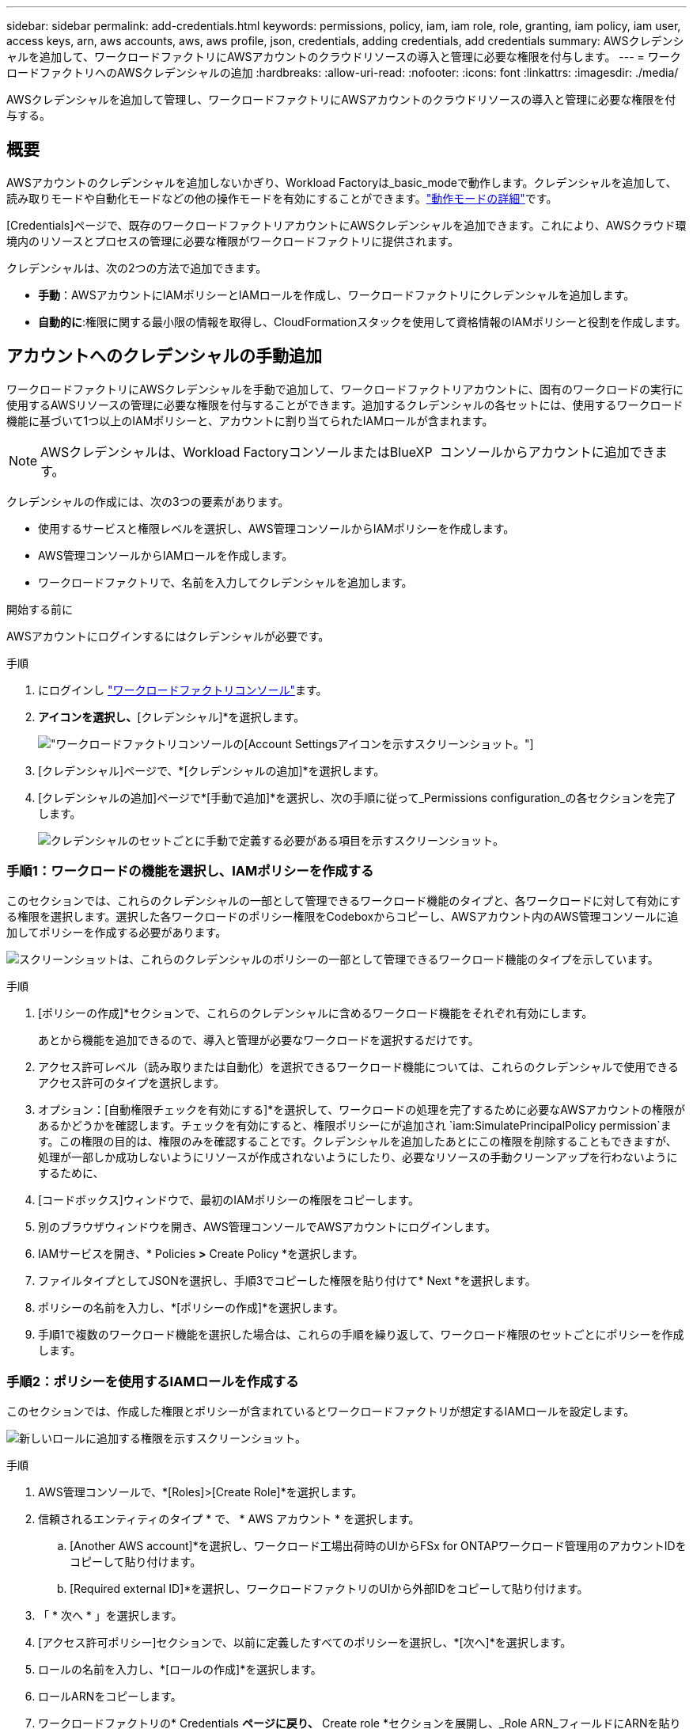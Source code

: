 ---
sidebar: sidebar 
permalink: add-credentials.html 
keywords: permissions, policy, iam, iam role, role, granting, iam policy, iam user, access keys, arn, aws accounts, aws, aws profile, json, credentials, adding credentials, add credentials 
summary: AWSクレデンシャルを追加して、ワークロードファクトリにAWSアカウントのクラウドリソースの導入と管理に必要な権限を付与します。 
---
= ワークロードファクトリへのAWSクレデンシャルの追加
:hardbreaks:
:allow-uri-read: 
:nofooter: 
:icons: font
:linkattrs: 
:imagesdir: ./media/


[role="lead"]
AWSクレデンシャルを追加して管理し、ワークロードファクトリにAWSアカウントのクラウドリソースの導入と管理に必要な権限を付与する。



== 概要

AWSアカウントのクレデンシャルを追加しないかぎり、Workload Factoryは_basic_modeで動作します。クレデンシャルを追加して、読み取りモードや自動化モードなどの他の操作モードを有効にすることができます。link:operational-modes.html["動作モードの詳細"]です。

[Credentials]ページで、既存のワークロードファクトリアカウントにAWSクレデンシャルを追加できます。これにより、AWSクラウド環境内のリソースとプロセスの管理に必要な権限がワークロードファクトリに提供されます。

クレデンシャルは、次の2つの方法で追加できます。

* *手動*：AWSアカウントにIAMポリシーとIAMロールを作成し、ワークロードファクトリにクレデンシャルを追加します。
* *自動的に*:権限に関する最小限の情報を取得し、CloudFormationスタックを使用して資格情報のIAMポリシーと役割を作成します。




== アカウントへのクレデンシャルの手動追加

ワークロードファクトリにAWSクレデンシャルを手動で追加して、ワークロードファクトリアカウントに、固有のワークロードの実行に使用するAWSリソースの管理に必要な権限を付与することができます。追加するクレデンシャルの各セットには、使用するワークロード機能に基づいて1つ以上のIAMポリシーと、アカウントに割り当てられたIAMロールが含まれます。


NOTE: AWSクレデンシャルは、Workload FactoryコンソールまたはBlueXP  コンソールからアカウントに追加できます。

クレデンシャルの作成には、次の3つの要素があります。

* 使用するサービスと権限レベルを選択し、AWS管理コンソールからIAMポリシーを作成します。
* AWS管理コンソールからIAMロールを作成します。
* ワークロードファクトリで、名前を入力してクレデンシャルを追加します。


.開始する前に
AWSアカウントにログインするにはクレデンシャルが必要です。

.手順
. にログインし https://console.workloads.netapp.com/["ワークロードファクトリコンソール"^]ます。
. [アカウント]*アイコンを選択し、*[クレデンシャル]*を選択します。
+
image:screenshot-settings-icon.png["ワークロードファクトリコンソールの[Account Settings]アイコンを示すスクリーンショット。"]

. [クレデンシャル]ページで、*[クレデンシャルの追加]*を選択します。
. [クレデンシャルの追加]ページで*[手動で追加]*を選択し、次の手順に従って_Permissions configuration_の各セクションを完了します。
+
image:screenshot-add-credentials-manually.png["クレデンシャルのセットごとに手動で定義する必要がある項目を示すスクリーンショット。"]





=== 手順1：ワークロードの機能を選択し、IAMポリシーを作成する

このセクションでは、これらのクレデンシャルの一部として管理できるワークロード機能のタイプと、各ワークロードに対して有効にする権限を選択します。選択した各ワークロードのポリシー権限をCodeboxからコピーし、AWSアカウント内のAWS管理コンソールに追加してポリシーを作成する必要があります。

image:screenshot-create-policies-manual-permissions-check.png["スクリーンショットは、これらのクレデンシャルのポリシーの一部として管理できるワークロード機能のタイプを示しています。"]

.手順
. [ポリシーの作成]*セクションで、これらのクレデンシャルに含めるワークロード機能をそれぞれ有効にします。
+
あとから機能を追加できるので、導入と管理が必要なワークロードを選択するだけです。

. アクセス許可レベル（読み取りまたは自動化）を選択できるワークロード機能については、これらのクレデンシャルで使用できるアクセス許可のタイプを選択します。
. オプション：[自動権限チェックを有効にする]*を選択して、ワークロードの処理を完了するために必要なAWSアカウントの権限があるかどうかを確認します。チェックを有効にすると、権限ポリシーにが追加され `iam:SimulatePrincipalPolicy permission`ます。この権限の目的は、権限のみを確認することです。クレデンシャルを追加したあとにこの権限を削除することもできますが、処理が一部しか成功しないようにリソースが作成されないようにしたり、必要なリソースの手動クリーンアップを行わないようにするために、
. [コードボックス]ウィンドウで、最初のIAMポリシーの権限をコピーします。
. 別のブラウザウィンドウを開き、AWS管理コンソールでAWSアカウントにログインします。
. IAMサービスを開き、* Policies *>* Create Policy *を選択します。
. ファイルタイプとしてJSONを選択し、手順3でコピーした権限を貼り付けて* Next *を選択します。
. ポリシーの名前を入力し、*[ポリシーの作成]*を選択します。
. 手順1で複数のワークロード機能を選択した場合は、これらの手順を繰り返して、ワークロード権限のセットごとにポリシーを作成します。




=== 手順2：ポリシーを使用するIAMロールを作成する

このセクションでは、作成した権限とポリシーが含まれているとワークロードファクトリが想定するIAMロールを設定します。

image:screenshot-create-role.png["新しいロールに追加する権限を示すスクリーンショット。"]

.手順
. AWS管理コンソールで、*[Roles]>[Create Role]*を選択します。
. 信頼されるエンティティのタイプ * で、 * AWS アカウント * を選択します。
+
.. [Another AWS account]*を選択し、ワークロード工場出荷時のUIからFSx for ONTAPワークロード管理用のアカウントIDをコピーして貼り付けます。
.. [Required external ID]*を選択し、ワークロードファクトリのUIから外部IDをコピーして貼り付けます。


. 「 * 次へ * 」を選択します。
. [アクセス許可ポリシー]セクションで、以前に定義したすべてのポリシーを選択し、*[次へ]*を選択します。
. ロールの名前を入力し、*[ロールの作成]*を選択します。
. ロールARNをコピーします。
. ワークロードファクトリの* Credentials *ページに戻り、* Create role *セクションを展開し、_Role ARN_フィールドにARNを貼り付けます。




=== 手順3：名前を入力してクレデンシャルを追加

最後に、ワークロードファクトリでクレデンシャルの名前を入力します。

.手順
. Workload Factoryの*[クレデンシャル]ページ*で、*[クレデンシャル名]*を展開します。
. これらのクレデンシャルに使用する名前を入力します。
. [追加]*を選択してクレデンシャルを作成します。


.結果
クレデンシャルが作成され、[Credentials]ページに戻ります。



== CloudFormationを使用してアカウントにクレデンシャルを追加する

AWS CloudFormationスタックを使用してAWSクレデンシャルをワークロードファクトリに追加するには、使用するワークロードファクトリ機能を選択し、AWSアカウントでAWS CloudFormationスタックを起動します。CloudFormationは、選択したワークロード機能に基づいて、IAMポリシーとIAMロールを作成します。

.開始する前に
* AWSアカウントにログインするにはクレデンシャルが必要です。
* CloudFormationスタックを使用してクレデンシャルを追加する場合は、AWSアカウントで次の権限が必要です。
+
[source, json]
----
{
  "Version": "2012-10-17",
  "Statement": [
    {
      "Effect": "Allow",
      "Action": [
        "cloudformation:CreateStack",
        "cloudformation:UpdateStack",
        "cloudformation:DeleteStack",
        "cloudformation:DescribeStacks",
        "cloudformation:DescribeStackEvents",
        "cloudformation:DescribeChangeSet",
        "cloudformation:ExecuteChangeSet",
        "cloudformation:ListStacks",
        "cloudformation:ListStackResources",
        "cloudformation:GetTemplate",
        "cloudformation:ValidateTemplate",
        "lambda:InvokeFunction",
        "iam:PassRole",
        "iam:CreateRole",
        "iam:UpdateAssumeRolePolicy",
        "iam:AttachRolePolicy",
        "iam:CreateServiceLinkedRole"
      ],
      "Resource": "*"
    }
  ]
}
----


.手順
. にログインし https://console.workloads.netapp.com/["ワークロードファクトリコンソール"^]ます。
. [アカウント]*アイコンを選択し、*[クレデンシャル]*を選択します。
+
image:screenshot-settings-icon.png["ワークロードファクトリコンソールの[Account Settings]アイコンを示すスクリーンショット。"]

. [クレデンシャル]ページで、*[クレデンシャルの追加]*を選択します。
. [Add via AWS CloudFormation]*を選択します。
+
image:screenshot-add-credentials-cloudformation.png["CloudFormationを起動してクレデンシャルを作成する前に定義する必要がある項目を示すスクリーンショット。"]

. [ポリシーの作成]*で、これらのクレデンシャルに含める各ワークロード機能を有効にし、各ワークロードの権限レベルを選択します。
+
あとから機能を追加できるので、導入と管理が必要なワークロードを選択するだけです。

. オプション：[自動権限チェックを有効にする]*を選択して、ワークロードの処理を完了するために必要なAWSアカウントの権限があるかどうかを確認します。チェックを有効にすると、権限ポリシーに権限が追加され `iam:SimulatePrincipalPolicy`ます。この権限の目的は、権限のみを確認することです。クレデンシャルを追加したあとにこの権限を削除することもできますが、処理が一部しか成功しないようにリソースが作成されないようにしたり、必要なリソースの手動クリーンアップを行わないようにするために、
. [クレデンシャル名]*で、これらのクレデンシャルに使用する名前を入力します。
. AWS CloudFormationからクレデンシャルを追加します。
+
.. [Add]*（または[Redirect to CloudFormation]*を選択）を選択すると、[Redirect to CloudFormation]ページが表示されます。
+
image:screenshot-redirect-cloudformation.png["ポリシーを追加するためのCloudFormationスタックの作成方法と、ワークロードファクトリのクレデンシャルのロールを示すスクリーンショット。"]

.. AWSでシングルサインオン（SSO）を使用している場合は、別のブラウザタブを開き、AWSコンソールにログインしてから*[続行]*を選択します。
+
FSx for ONTAPファイルシステムが配置されているAWSアカウントにログインする必要があります。

.. [Redirect to CloudFormation]ページから[Continue]*を選択します。
.. [Quick create stack]ページの[Capabilities]で、*[I acknowledge that AWS CloudFormation might create IAM resources]*を選択します。
.. [スタックの作成]*を選択します。
.. ワークロードファクトリに戻り、[Credentials]ページを監視して、新しいクレデンシャルが実行中であるか、または追加されていることを確認します。



